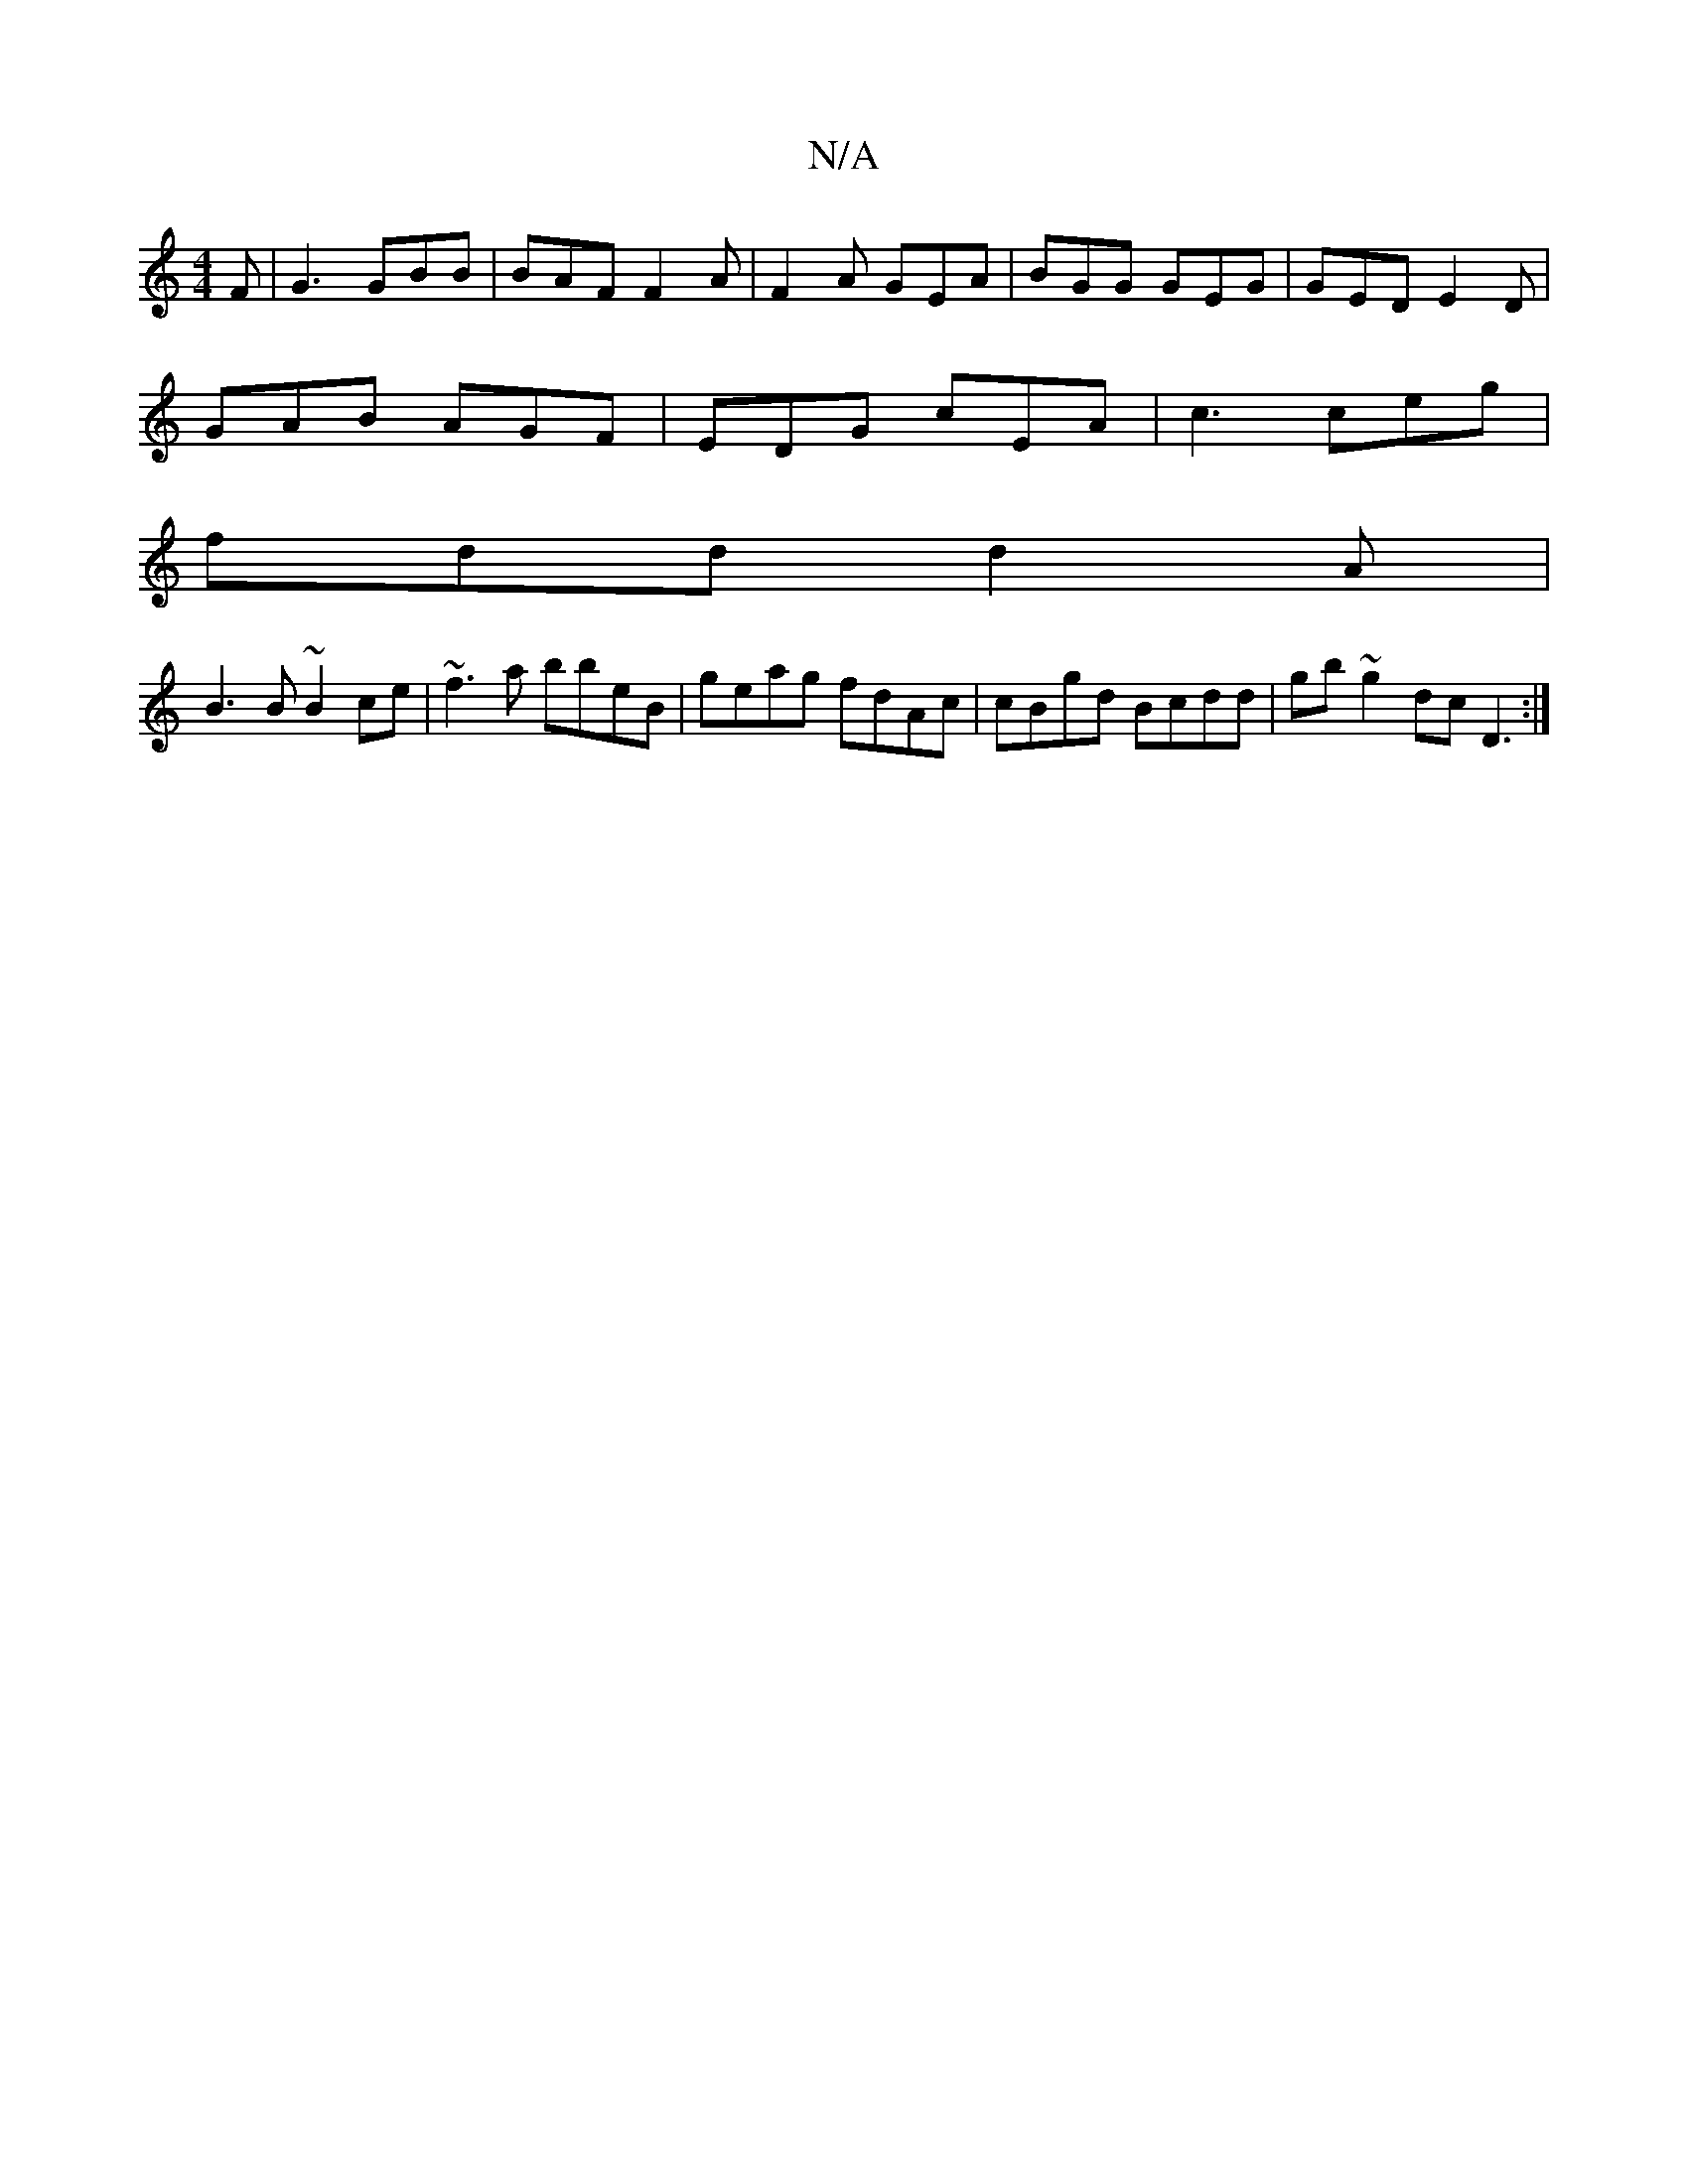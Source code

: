 X:1
T:N/A
M:4/4
R:N/A
K:Cmajor
F|G3 GBB|BAF F2A|F2A GEA|BGG GEG|GED E2D|
GAB AGF|EDG cEA|c3 ceg|
fdd d2A|
B3B ~B2ce|~f3a bbeB|geag fdAc|cBgd Bcdd|gb~g2 dcD3:|

Pdcd/g/ a)edc |[1 "Dm7" B,2B, |FADF2AF "Em"EFGE |[1 "C"E2 GF "F" |:B2dB